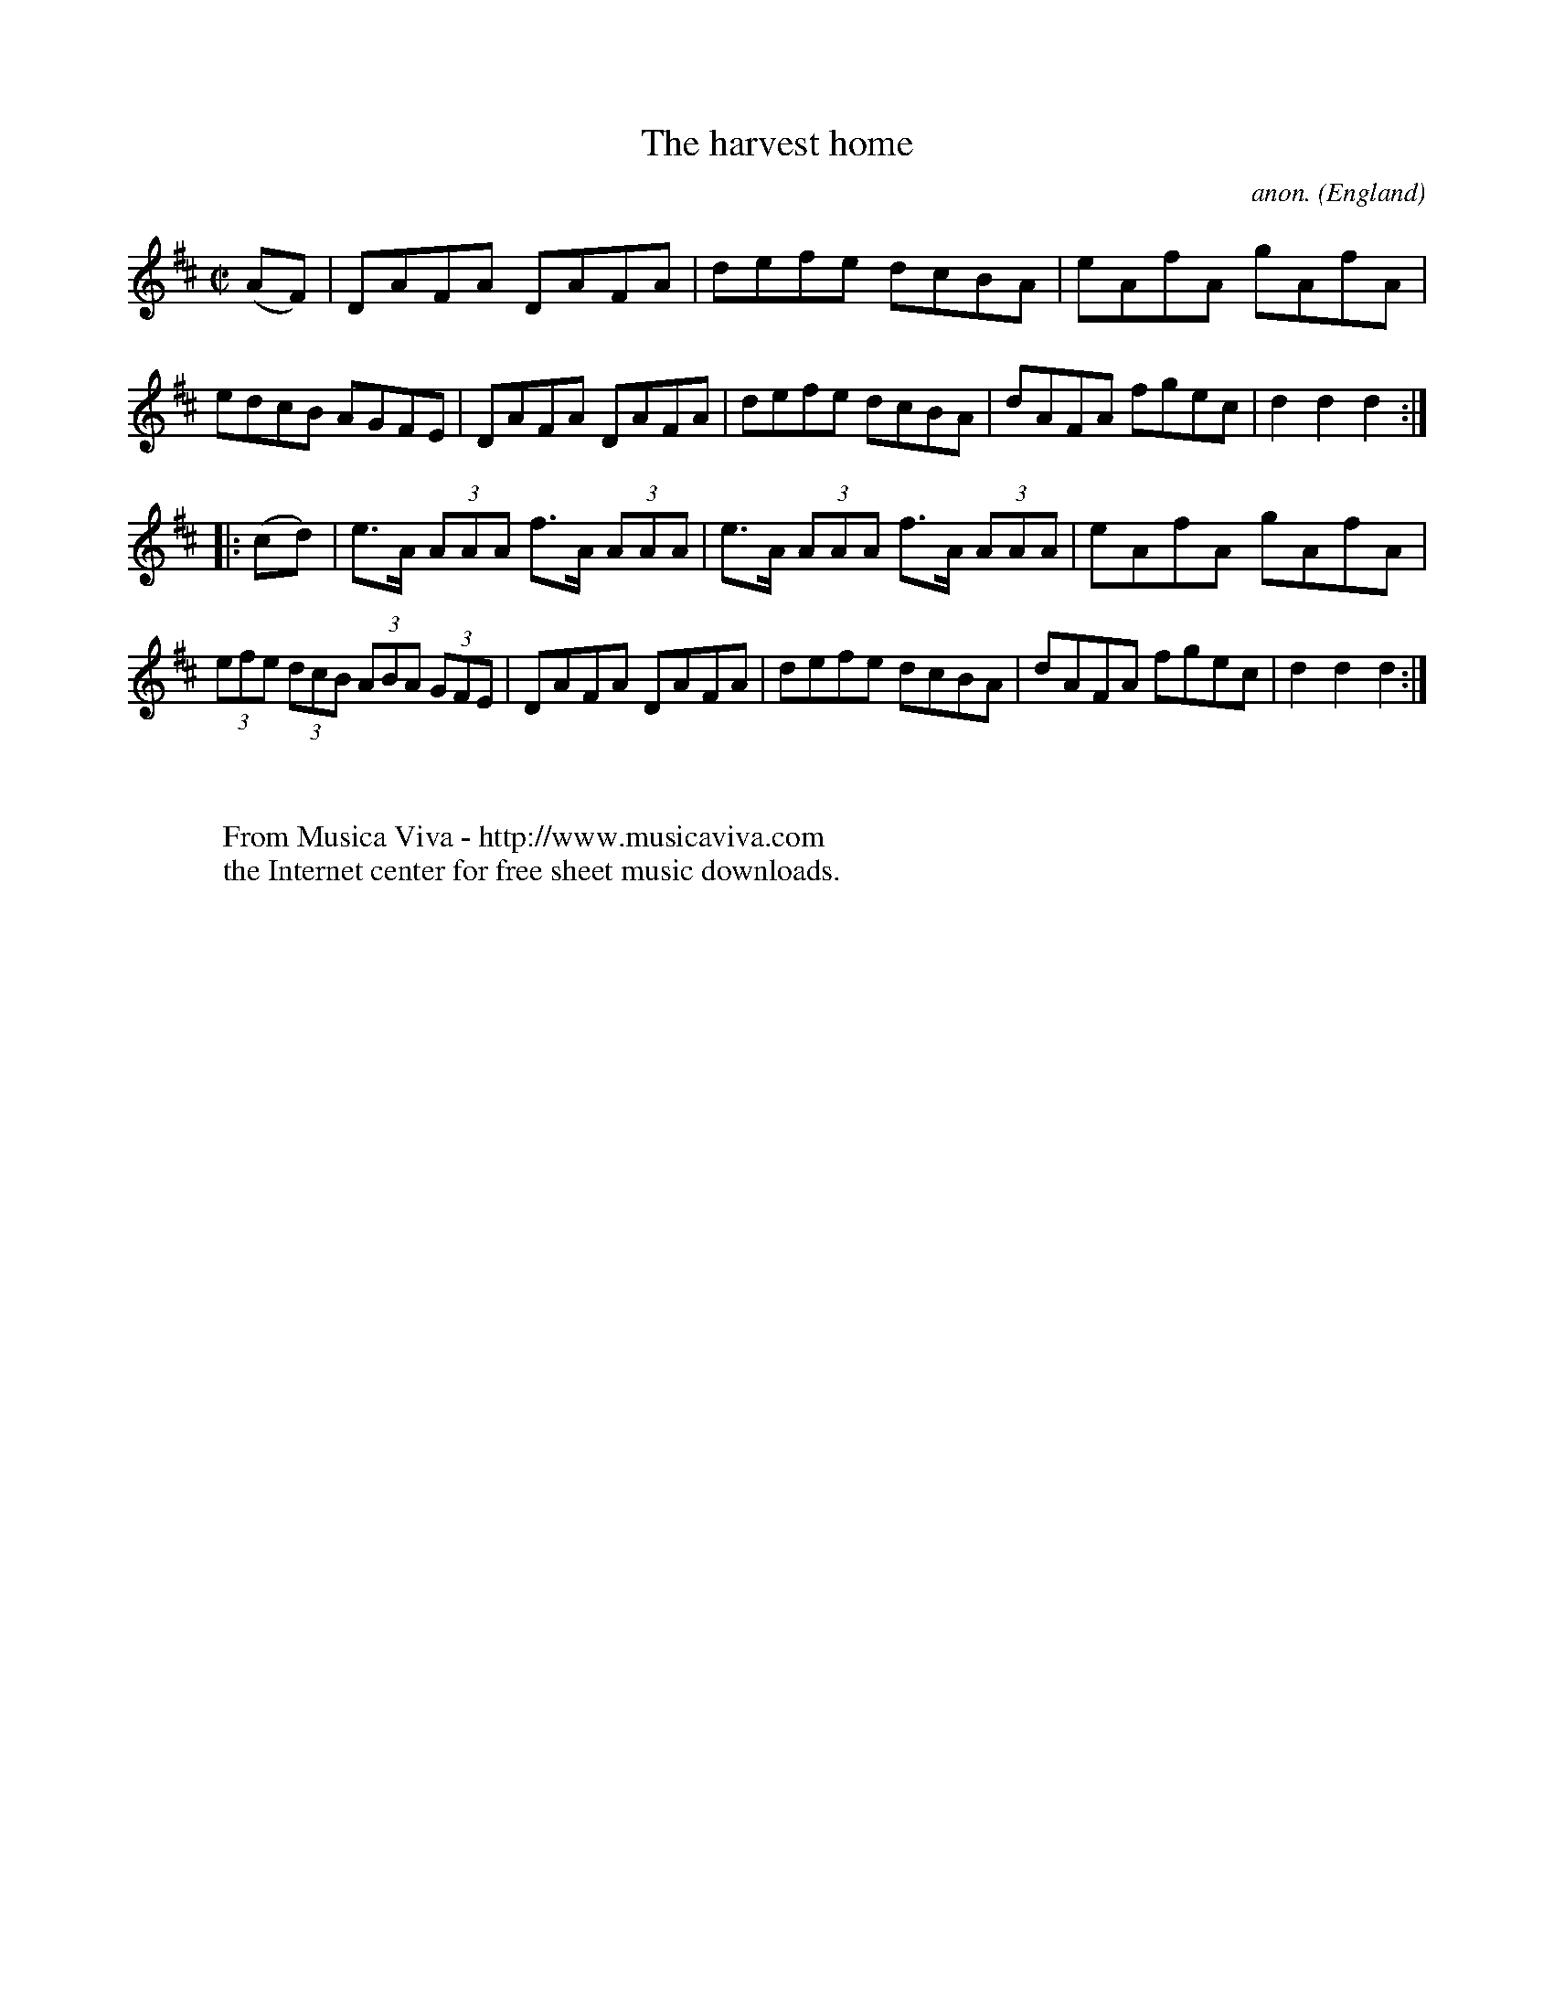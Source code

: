 X:847
T:The harvest home
C:anon.
O:England
B:Francis O'Neill: "The Dance Music of Ireland" (1907) no. 847
R:Hornpipe
Z:Transcribed by Frank Nordberg - http://www.musicaviva.com
F:http://www.musicaviva.com/abc/tunes/england/oneill-1001/0847/oneill-1001-0847-1.abc
M:C|
L:1/8
K:D
(AF)|DAFA DAFA|defe dcBA|eAfA gAfA|edcB AGFE|\
DAFA DAFA|defe dcBA|dAFA fgec|d2 d2 d2:|
|:(cd)|e>A (3AAA f>A (3AAA|e>A (3AAA f>A (3AAA|eAfA gAfA|\
(3efe (3dcB (3ABA (3GFE|\
DAFA DAFA|defe dcBA|dAFA fgec|d2 d2 d2:|
W:
W:
W:  From Musica Viva - http://www.musicaviva.com
W:  the Internet center for free sheet music downloads.
